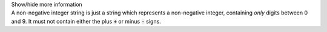.. _inform3_2:

.. container:: toggle

  .. container:: header

    Show/hide more information

  .. container:: infospec

    A non-negative integer string is just a string which represents a
    non-negative integer, containing *only* digits between 0 and 9. It must
    not contain either the plus :code:`+` or minus :code:`-` signs.
